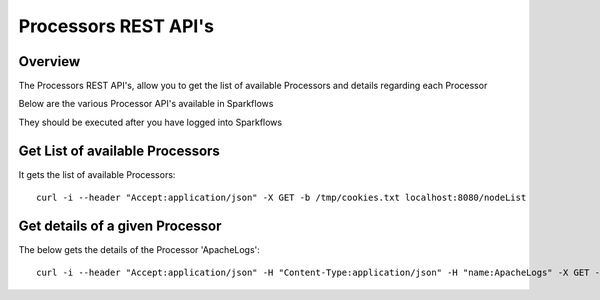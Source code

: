 Processors REST API's
=====================

Overview
--------

The Processors REST API's, allow you to get the list of available Processors and details regarding each Processor

Below are the various Processor API's available in Sparkflows

They should be executed after you have logged into Sparkflows

Get List of available Processors
--------------------------------

It gets the list of available Processors::

  curl -i --header "Accept:application/json" -X GET -b /tmp/cookies.txt localhost:8080/nodeList
  

Get details of a given Processor 
--------------------------------
 
The below gets the details of the Processor 'ApacheLogs'::
 
 
  curl -i --header "Accept:application/json" -H "Content-Type:application/json" -H "name:ApacheLogs" -X GET -X GET -b /tmp/cookies.txt localhost:8080/getSelNode

